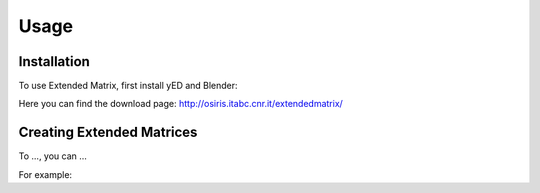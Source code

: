 Usage
=====

.. _installation:

Installation
------------

To use Extended Matrix, first install yED and Blender:

Here you can find the download page: http://osiris.itabc.cnr.it/extendedmatrix/

Creating Extended Matrices
----------------

To ...,
you can ...


For example: